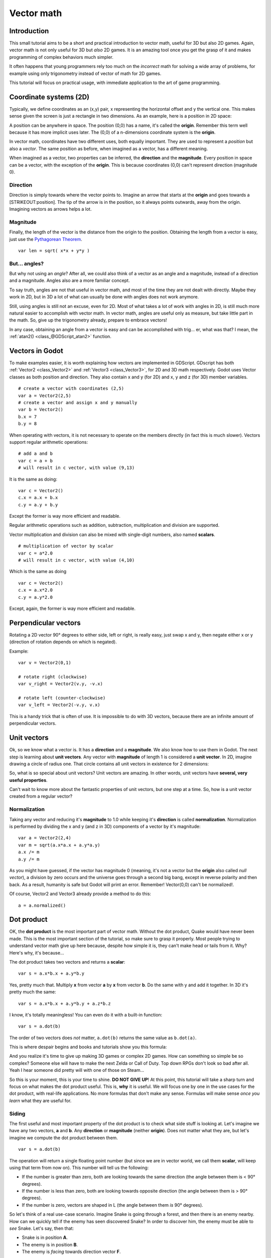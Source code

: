 .. _doc_vector_math:

Vector math
===========

Introduction
~~~~~~~~~~~~

This small tutorial aims to be a short and practical introduction to
vector math, useful for 3D but also 2D games. Again, vector math is not
only useful for 3D but *also* 2D games. It is an amazing tool once you
get the grasp of it and makes programming of complex behaviors much
simpler.

It often happens that young programmers rely too much on the *incorrect*
math for solving a wide array of problems, for example using only
trigonometry instead of vector of math for 2D games.

This tutorial will focus on practical usage, with immediate application
to the art of game programming.

Coordinate systems (2D)
~~~~~~~~~~~~~~~~~~~~~~~

Typically, we define coordinates as an (x,y) pair, x representing the
horizontal offset and y the vertical one. This makes sense given the
screen is just a rectangle in two dimensions. As an example, here is a
position in 2D space:

.. image:: /img/tutovec1.png

A position can be anywhere in space. The position (0,0) has a name, it's
called the **origin**. Remember this term well because it has more
implicit uses later. The (0,0) of a n-dimensions coordinate system is
the **origin**.

In vector math, coordinates have two different uses, both equally
important. They are used to represent a *position* but also a *vector*.
The same position as before, when imagined as a vector, has a different
meaning.

.. image:: /img/tutovec2.png

When imagined as a vector, two properties can be inferred, the
**direction** and the **magnitude**. Every position in space can be a
vector, with the exception of the **origin**. This is because
coordinates (0,0) can't represent direction (magnitude 0).

.. image:: /img/tutovec2b.png

Direction
---------

Direction is simply towards where the vector points to. Imagine an arrow
that starts at the **origin** and goes towards a [STRIKEOUT:position].
The tip of the arrow is in the position, so it always points outwards,
away from the origin. Imagining vectors as arrows helps a lot.

.. image:: /img/tutovec3b.png

Magnitude
---------

Finally, the length of the vector is the distance from the origin to the
position. Obtaining the length from a vector is easy, just use the
`Pythagorean
Theorem <http://en.wikipedia.org/wiki/Pythagorean_theorem>`__.

::

    var len = sqrt( x*x + y*y )

But... angles?
--------------

But why not using an *angle*? After all, we could also think of a vector
as an angle and a magnitude, instead of a direction and a magnitude.
Angles also are a more familiar concept.

To say truth, angles are not that useful in vector math, and most of the
time they are not dealt with directly. Maybe they work in 2D, but in 3D
a lot of what can usually be done with angles does not work anymore.

Still, using angles is still not an excuse, even for 2D. Most of what
takes a lot of work with angles in 2D, is still much more natural easier
to accomplish with vector math. In vector math, angles are useful only
as measure, but take little part in the math. So, give up the
trigonometry already, prepare to embrace vectors!

In any case, obtaining an angle from a vector is easy and can be
accomplished with trig... er, what was that? I mean, the
:ref:`atan2() <class_@GDScript_atan2>` function.

Vectors in Godot
~~~~~~~~~~~~~~~~

To make examples easier, it is worth explaining how vectors are
implemented in GDScript. GDscript has both
:ref:`Vector2 <class_Vector2>` and :ref:`Vector3 <class_Vector3>`,
for 2D and 3D math respectively. Godot uses Vector classes as both
position and direction. They also contain x and y (for 2D) and x, y and
z (for 3D) member variables.

::

    # create a vector with coordinates (2,5)
    var a = Vector2(2,5)
    # create a vector and assign x and y manually
    var b = Vector2()
    b.x = 7
    b.y = 8

When operating with vectors, it is not necessary to operate on the
members directly (in fact this is much slower). Vectors support regular
arithmetic operations:

::

    # add a and b
    var c = a + b
    # will result in c vector, with value (9,13)

It is the same as doing:

::

    var c = Vector2()
    c.x = a.x + b.x
    c.y = a.y + b.y

Except the former is way more efficient and readable.

Regular arithmetic operations such as addition, subtraction,
multiplication and division are supported.

Vector multiplication and division can also be mixed with single-digit
numbers, also named **scalars**.

::

    # multiplication of vector by scalar
    var c = a*2.0
    # will result in c vector, with value (4,10)

Which is the same as doing

::

    var c = Vector2()
    c.x = a.x*2.0
    c.y = a.y*2.0

Except, again, the former is way more efficient and readable.

Perpendicular vectors
~~~~~~~~~~~~~~~~~~~~~

Rotating a 2D vector 90° degrees to either side, left or right, is
really easy, just swap x and y, then negate either x or y (direction of
rotation depends on which is negated).

.. image:: /img/tutovec15.png

Example:

::

    var v = Vector2(0,1)
    
    # rotate right (clockwise)
    var v_right = Vector2(v.y, -v.x)
    
    # rotate left (counter-clockwise)
    var v_left = Vector2(-v.y, v.x)

This is a handy trick that is often of use. It is impossible to do with
3D vectors, because there are an infinite amount of perpendicular
vectors.

Unit vectors
~~~~~~~~~~~~

Ok, so we know what a vector is. It has a **direction** and a
**magnitude**. We also know how to use them in Godot. The next step is
learning about **unit vectors**. Any vector with **magnitude** of length
1 is considered a **unit vector**. In 2D, imagine drawing a circle of
radius one. That circle contains all unit vectors in existence for 2
dimensions:

.. image:: /img/tutovec3.png

So, what is so special about unit vectors? Unit vectors are amazing. In
other words, unit vectors have **several, very useful properties**.

Can't wait to know more about the fantastic properties of unit vectors,
but one step at a time. So, how is a unit vector created from a regular
vector?

Normalization
-------------

Taking any vector and reducing it's **magnitude** to 1.0 while keeping
it's **direction** is called **normalization**. Normalization is
performed by dividing the x and y (and z in 3D) components of a vector
by it's magnitude:

::

    var a = Vector2(2,4)
    var m = sqrt(a.x*a.x + a.y*a.y)
    a.x /= m
    a.y /= m

As you might have guessed, if the vector has magnitude 0 (meaning, it's
not a vector but the **origin** also called *null vector*), a division
by zero occurs and the universe goes through a second big bang, except
in reverse polarity and then back. As a result, humanity is safe but
Godot will print an error. Remember! Vector(0,0) can't be normalized!.

Of course, Vector2 and Vector3 already provide a method to do this:

::

    a = a.normalized()

Dot product
~~~~~~~~~~~

OK, the **dot product** is the most important part of vector math.
Without the dot product, Quake would have never been made. This is the
most important section of the tutorial, so make sure to grasp it
properly. Most people trying to understand vector math give up here
because, despite how simple it is, they can't make head or tails from
it. Why? Here's why, it's because...

The dot product takes two vectors and returns a **scalar**:

::

    var s = a.x*b.x + a.y*b.y

Yes, pretty much that. Multiply **x** from vector **a** by **x** from
vector **b**. Do the same with y and add it together. In 3D it's pretty
much the same:

::

    var s = a.x*b.x + a.y*b.y + a.z*b.z

I know, it's totally meaningless! You can even do it with a built-in
function:

::

    var s = a.dot(b)

The order of two vectors does *not* matter, ``a.dot(b)`` returns the
same value as ``b.dot(a)``.

This is where despair begins and books and tutorials show you this
formula:

.. image:: /img/tutovec4.png

And you realize it's time to give up making 3D games or complex 2D
games. How can something so simple be so complex? Someone else will have
to make the next Zelda or Call of Duty. Top down RPGs don't look so bad
after all. Yeah I hear someone did pretty will with one of those on
Steam...

So this is your moment, this is your time to shine. **DO NOT GIVE UP**!
At this point, this tutorial will take a sharp turn and focus on what
makes the dot product useful. This is, **why** it is useful. We will
focus one by one in the use cases for the dot product, with real-life
applications. No more formulas that don't make any sense. Formulas will
make sense *once you learn* what they are useful for.

Siding
------

The first useful and most important property of the dot product is to
check what side stuff is looking at. Let's imagine we have any two
vectors, **a** and **b**. Any **direction** or **magnitude** (neither
**origin**). Does not matter what they are, but let's imagine we compute
the dot product between them.

::

    var s = a.dot(b)

The operation will return a single floating point number (but since we
are in vector world, we call them **scalar**, will keep using that term
from now on). This number will tell us the following:

-  If the number is greater than zero, both are looking towards the same
   direction (the angle between them is < 90° degrees).
-  If the number is less than zero, both are looking towards opposite
   direction (the angle between them is > 90° degrees).
-  If the number is zero, vectors are shaped in L (the angle between
   them *is* 90° degrees).

.. image:: /img/tutovec5.png

So let's think of a real use-case scenario. Imagine Snake is going
through a forest, and then there is an enemy nearby. How can we quickly
tell if the enemy has seen discovered Snake? In order to discover him,
the enemy must be able to *see* Snake. Let's say, then that:

-  Snake is in position **A**.
-  The enemy is in position **B**.
-  The enemy is *facing* towards direction vector **F**.

.. image:: /img/tutovec6.png

So, let's create a new vector **BA** that goes from the guard (**B**) to
Snake (**A**), by subtracting the two:

::

    var BA = A - B

.. image:: /img/tutovec7.png

Ideally, if the guard was looking straight towards snake, to make eye to
eye contact, it would do it in the same direction as vector BA.

If the dot product between **F** and **BA** is greater than 0, then
Snake will be discovered. This happens because we will be able to tell
that the guard is facing towards him:

::

    if (BA.dot(F) > 0):
        print("!")

Seems Snake is safe so far.

Siding with unit vectors
~~~~~~~~~~~~~~~~~~~~~~~~

Ok, so now we know that dot product between two vectors will let us know
if they are looking towards the same side, opposite sides or are just
perpendicular to each other.

This works the same with all vectors, no matter the magnitude so **unit
vectors** are not the exception. However, using the same property with
unit vectors yields an even more interesting result, as an extra
property is added:

-  If both vectors are facing towards the exact same direction (parallel
   to each other, angle between them is 0°), the resulting scalar is
   **1**.
-  If both vectors are facing towards the exact opposite direction
   (parallel to each other, but angle between them is 180°), the
   resulting scalar is **-1**.

This means that dot product between unit vectors is always between the
range of 1 and -1. So Again...

-  If their angle is **0°** dot product is **1**.
-  If their angle is **90°**, then dot product is **0**.
-  If their angle is **180°**, then dot product is **-1**.

Uh.. this is oddly familiar... seen this before... where?

Let's take two unit vectors. The first one is pointing up, the second
too but we will rotate it all the way from up (0°) to down (180°
degrees)...

.. image:: /img/tutovec8.png

While plotting the resulting scalar!

.. image:: /img/tutovec9.png

Aha! It all makes sense now, this is a
`Cosine <http://mathworld.wolfram.com/Cosine.html>`__ function!

We can say that, then, as a rule...

The **dot product** between two **unit vectors** is the **cosine** of
the **angle** between those two vectors. So, to obtain the angle between
two vectors, we must do:

::

    var angle_in_radians = acos( a.dot(b) )

What is this useful for? Well obtaining the angle directly is probably
not as useful, but just being able to tell the angle is useful for
reference. One example is in the `Kinematic
Character <https://github.com/godotengine/godot-demo-projects/blob/master/2d/kinematic_char/player.gd#L79>`__
demo, when the character moves in a certain direction then we hit an
object. How to tell if what we hit is the floor?

By comparing the normal of the collision point with a previously
computed angle.

The beauty of this is that the same code works exactly the same and
without modification in
`3D <https://github.com/godotengine/godot-demo-projects/blob/master/3d/kinematic_char/cubio.gd#L57>`__.
Vector math is, in a great deal, dimension-amount-independent, so adding
or removing an axis only adds very little complexity.

Planes
~~~~~~

The dot product has another interesting property with unit vectors.
Imagine that perpendicular to that vector (and through the origin)
passes a plane. Planes divide the entire space into positive
(over the plane) and negative (under the plane), and (contrary to
popular belief) you can also use their math in 2D:

.. image:: /img/tutovec10.png

Unit vectors that are perpendicular to a surface (so, they describe the
orientation of the surface) are called **unit normal vectors**. Though,
usually they are just abbreviated as \*normals. Normals appear in
planes, 3D geometry (to determine where each face or vertex is siding),
etc. A **normal** *is* a **unit vector**, but it's called *normal*
because of it's usage. (Just like we call Origin to (0,0)!).

It's as simple as it looks. The plane passes by the origin and the
surface of it is perpendicular to the unit vector (or *normal*). The
side towards the vector points to is the positive half-space, while the
other side is the negative half-space. In 3D this is exactly the same,
except that the plane is an infinite surface (imagine an infinite, flat
sheet of paper that you can orient and is pinned to the origin) instead
of a line.

Distance to plane
-----------------

Now that it's clear what a plane is, let's go back to the dot product.
The dot product between a **unit vector** and any **point in space**
(yes, this time we do dot product between vector and position), returns
the **distance from the point to the plane**:

::

    var distance = normal.dot(point)

But not just the absolute distance, if the point is in the negative half
space the distance will be negative, too:

.. image:: /img/tutovec11.png

This allows us to tell which side of the plane a point is.

Away from the origin
--------------------

I know what you are thinking! So far this is nice, but *real* planes are
everywhere in space, not only passing through the origin. You want real
*plane* action and you want it *now*.

Remember that planes not only split space in two, but they also have
*polarity*. This means that it is possible to have perfectly overlapping
planes, but their negative and positive half-spaces are swapped.

With this in mind, let's describe a full plane as a **normal** *N* and a
**distance from the origin** scalar *D*. Thus, our plane is represented
by N and D. For example:

.. image:: /img/tutovec12.png

For 3D math, Godot provides a :ref:`Plane <class_Plane>`
built-in type that handles this.

Basically, N and D can represent any plane in space, be it for 2D or 3D
(depending on the amount of dimensions of N) and the math is the same
for both. It's the same as before, but D is the distance from the origin
to the plane, travelling in N direction. As an example, imagine you want
to reach a point in the plane, you will just do:

::

    var point_in_plane = N*D

This will stretch (resize) the normal vector and make it touch the
plane. This math might seem confusing, but it's actually much simpler
than it seems. If we want to tell, again, the distance from the point to
the plane, we do the same but adjusting for distance:

::

    var distance = N.dot(point) - D

The same thing, using a built-in function:

::

    var distance = plane.distance_to(point)

This will, again, return either a positive or negative distance.

Flipping the polarity of the plane is also very simple, just negate both
N and D. This will result in a plane in the same position, but with
inverted negative and positive half spaces:

::

    N = -N
    D = -D

Of course, Godot also implements this operator in :ref:`Plane <class_Plane>`,
so doing:

::

    var inverted_plane = -plane

Will work as expected.

So, remember, a plane is just that and it's main practical use is
calculating the distance to it. So, why is it useful to calculate the
distance from a point to a plane? It's extremely useful! Let's see some
simple examples..

Constructing a plane in 2D
--------------------------

Planes clearly don't come out of nowhere, so they must be built.
Constructing them in 2D is easy, this can be done from either a normal
(unit vector) and a point, or from two points in space.

In the case of a normal and a point, most of the work is done, as the
normal is already computed, so just calculate D from the dot product of
the normal and the point.

::

    var N = normal
    var D = normal.dot(point)

For two points in space, there are actually two planes that pass through
them, sharing the same space but with normal pointing to the opposite
directions. To compute the normal from the two points, the direction
vector must be obtained first, and then it needs to be rotated 90°
degrees to either side:

::

    # calculate vector from a to b
    var dvec = (point_b - point_a).normalized()
    # rotate 90 degrees
    var normal = Vector2(dvec.y,-dev.x)
    # or alternatively
    # var normal = Vector2(-dvec.y,dev.x)
    # depending the desired side of the normal

The rest is the same as the previous example, either point_a or
point_b will work since they are in the same plane:

::

    var N = normal
    var D = normal.dot(point_a)
    # this works the same
    # var D = normal.dot(point_b)

Doing the same in 3D is a little more complex and will be explained
further down.

Some examples of planes
-----------------------

Here is a simple example of what planes are useful for. Imagine you have
a `convex <http://www.mathsisfun.com/definitions/convex.html>`__
polygon. For example, a rectangle, a trapezoid, a triangle, or just any
polygon where faces that don't bend inwards.

For every segment of the polygon, we compute the plane that passes by
that segment. Once we have the list of planes, we can do neat things,
for example checking if a point is inside the polygon.

We go through all planes, if we can find a plane where the distance to
the point is positive, then the point is outside the polygon. If we
can't, then the point is inside.

.. image:: /img/tutovec13.png

Code should be something like this:

::

    var inside = true
    for p in planes:
        # check if distance to plane is positive
        if (N.dot(point) - D > 0):
            inside = false
            break # with one that fails, it's enough

Pretty cool, huh? But this gets much better! With a little more effort,
similar logic will let us know when two convex polygons are overlapping
too. This is called the Separating Axis Theorem (or SAT) and most
physics engines use this to detect collision.

The idea is really simple! With a point, just checking if a plane
returns a positive distance is enough to tell if the point is outside.
With another polygon, we must find a plane where *all the **other**
polygon points* return a positive distance to it. This check is
performed with the planes of A against the points of B, and then with
the planes of B against the points of A:

.. image:: /img/tutovec14.png

Code should be something like this:

::

    var overlapping = true

    for p in planes_of_A:
        var all_out = true
        for v in points_of_B:
            if (p.distance_to(v) < 0):
                all_out = false
                break

        if (all_out):
            # a separating plane was found
            # do not continue testing
            overlapping = false
            break

    if (overlapping):
        # only do this check if no separating plane
        # was found in planes of A
        for p in planes_of_B:
            var all_out = true
            for v in points_of_A:
                if (p.distance_to(v) < 0):
                    all_out = false
                    break

            if (all_out):
                overlapping = false
                break

    if (overlapping):
        print("Polygons Collided!")

As you can see, planes are quite useful, and this is the tip of the
iceberg. You might be wondering what happens with non convex polygons.
This is usually just handled by splitting the concave polygon into
smaller convex polygons, or using a technique such as BSP (which is not
used much nowadays).

Cross product
-------------

Quite a lot can be done with the dot product! But the party would not be
complete without the cross product. Remember back at the beginning of
this tutorial? Specifically how to obtain a perpendicular (rotated 90
degrees) vector by swapping x and y, then negating either of them for
right (clockwise) or left (counter-clockwise) rotation? That ended up
being useful for calculating a 2D plane normal from two points.

As mentioned before, no such thing exists in 3D because a 3D vector has
infinite perpendicular vectors. It would also not make sense to obtain a
3D plane from 2 points, as 3 points are needed instead.

To aid in this kind stuff, the brightest minds of humanity's top
mathematicians brought us the **cross product**.

The cross product takes two vectors and returns another vector. The
returned third vector is always perpendicular to the first two. The
source vectors, of course, must not be the same, and must not be
parallel or opposite, else the resulting vector will be (0,0,0):

.. image:: /img/tutovec16.png

The formula for the cross product is:

::

    var c = Vector3()
    c.x = (a.y * b.z) - (a.z * b.y)
    c.y = (a.z * b.x) - (a.x * b.z)
    c.z = (a.x * b.y) - (a.y * b.x)

This can be simplified, in Godot, to:

::

    var c = a.cross(b)

However, unlike the dot product, doing ``a.cross(b)`` and ``b.cross(a)``
will yield different results. Specifically, the returned vector will be
negated in the second case. As you might have realized, this coincides
with creating perpendicular vectors in 2D. In 3D, there are also two
possible perpendicular vectors to a pair of 2D vectors.

Also, the resulting cross product of two unit vectors is *not* a unit
vector. Result will need to be renormalized.

Area of a triangle
~~~~~~~~~~~~~~~~~~

Cross product can be used to obtain the surface area of a triangle in
3D. Given a triangle consisting of 3 points, **A**, **B** and **C**:

.. image:: /img/tutovec17.png

Take any of them as a pivot and compute the adjacent vectors to the
other two points. As example, we will use B as a pivot:

::

    var BA = A - B
    var BC = C - B

.. image:: /img/tutovec18.png

Compute the cross product between **BA** and **BC** to obtain the
perpendicular vector **P**:

::

    var P = BA.cross(BC)

.. image:: /img/tutovec19.png

The length (magnitude) of **P** is the surface area of the parallelogram
built by the two vectors **BA** and **BC**, therefore the surface area
of the triangle is half of it.

::

    var area = P.length()/2

Plane of the triangle
~~~~~~~~~~~~~~~~~~~~~

With **P** computed from the previous step, normalize it to get the
normal of the plane.

::

    var N = P.normalized()

And obtain the distance by doing the dot product of P with any of the 3
points of the **ABC** triangle:

::

    var D = P.dot(A)

Fantastic! You computed the plane from a triangle!

Here's some useful info (that you can find in Godot source code anyway).
Computing a plane from a triangle can result in 2 planes, so a sort of
convention needs to be set. This usually depends (in video games and 3D
visualization) to use the front-facing side of the triangle.

In Godot, front-facing triangles are those that, when looking at the
camera, are in clockwise order. Triangles that look Counter-clockwise
when looking at the camera are not drawn (this helps to draw less, so
the back-part of the objects is not drawn).

To make it a little clearer, in the image below, the triangle **ABC**
appears clock-wise when looked at from the *Front Camera*, but to the
*Rear Camera* it appears counter-clockwise so it will not be drawn.

.. image:: /img/tutovec20.png

Normals of triangles often are sided towards the direction they can be
viewed from, so in this case, the normal of triangle ABC would point
towards the front camera:

.. image:: /img/tutovec21.png

So, to obtain N, the correct formula is:

::

    # clockwise normal from triangle formula
    var N = (A-C).cross(A-B).normalized()
    # for counter-clockwise:
    # var N = (A-B).cross(A-C).normalized()
    var D = N.dot(A)

Collision detection in 3D
~~~~~~~~~~~~~~~~~~~~~~~~~

This is another bonus bit, a reward for being patient and keeping up
with this long tutorial. Here is another piece of wisdom. This might
not be something with a direct use case (Godot already does collision
detection pretty well) but It's a really cool algorithm to understand
anyway, because it's used by almost all physics engines and collision
detection libraries :)

Remember that converting a convex shape in 2D to an array of 2D planes
was useful for collision detection? You could detect if a point was
inside any convex shape, or if two 2D convex shapes were overlapping.

Well, this works in 3D too, if two 3D polyhedral shapes are colliding,
you won't be able to find a separating plane. If a separating plane is
found, then the shapes are definitely not colliding.

To refresh a bit a separating plane means that all vertices of polygon A
are in one side of the plane, and all vertices of polygon B are in the
other side. This plane is always one of the face-planes of either
polygon A or polygon B.

In 3D though, there is a problem to this approach, because it is
possible that, in some cases a separating plane can't be found. This is
an example of such situation:

.. image:: /img/tutovec22.png

To avoid it, some extra planes need to be tested as separators, these
planes are the cross product between the edges of polygon A and the
edges of polygon B

.. image:: /img/tutovec23.png

So the final algorithm is something like:

::

    var overlapping = true

    for p in planes_of_A:
        var all_out = true
        for v in points_of_B:
            if (p.distance_to(v) < 0):
                all_out = false
                break

        if (all_out):
            # a separating plane was found
            # do not continue testing
            overlapping = false
            break

    if (overlapping):
        # only do this check if no separating plane
        # was found in planes of A
        for p in planes_of_B:
            var all_out = true
            for v in points_of_A:
                if (p.distance_to(v) < 0):
                    all_out = false
                    break

            if (all_out):
                overlapping = false
                break

    if (overlapping):
        for ea in edges_of_A:
            for eb in edges_of_B:
                var n = ea.cross(eb)
                if (n.length() == 0):
                    continue

                var max_A = -1e20 # tiny number
                var min_A = 1e20 # huge number

                # we are using the dot product directly
                # so we can map a maximum and minimum range
                # for each polygon, then check if they
                # overlap.

                for v in points_of_A:
                    var d = n.dot(v)
                    if (d > max_A):
                        max_A = d
                    if (d < min_A):
                        min_A = d

                var max_B = -1e20 # tiny number
                var min_B = 1e20 # huge number

                for v in points_of_B:
                    var d = n.dot(v)
                    if (d > max_B):
                        max_B = d
                    if (d < min_B):
                        min_B = d

                if (min_A > max_B or min_B > max_A):
                    # not overlapping!
                    overlapping = false
                    break

            if (not overlapping):
                break

    if (overlapping):
       print("Polygons collided!")

This was all! Hope it was helpful, and please give feedback and let know
if something in this tutorial is not clear! You should be now ready for
the next challenge... :ref:`doc_matrices_and_transforms`!
